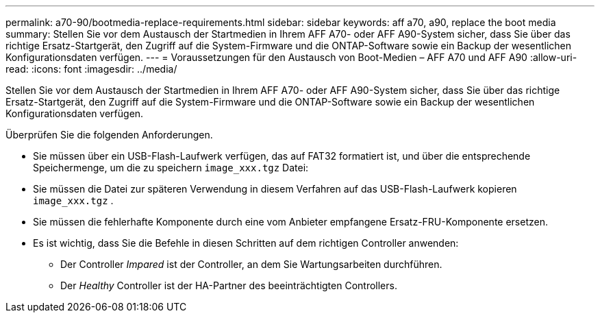 ---
permalink: a70-90/bootmedia-replace-requirements.html 
sidebar: sidebar 
keywords: aff a70, a90, replace the boot media 
summary: Stellen Sie vor dem Austausch der Startmedien in Ihrem AFF A70- oder AFF A90-System sicher, dass Sie über das richtige Ersatz-Startgerät, den Zugriff auf die System-Firmware und die ONTAP-Software sowie ein Backup der wesentlichen Konfigurationsdaten verfügen. 
---
= Voraussetzungen für den Austausch von Boot-Medien – AFF A70 und AFF A90
:allow-uri-read: 
:icons: font
:imagesdir: ../media/


[role="lead"]
Stellen Sie vor dem Austausch der Startmedien in Ihrem AFF A70- oder AFF A90-System sicher, dass Sie über das richtige Ersatz-Startgerät, den Zugriff auf die System-Firmware und die ONTAP-Software sowie ein Backup der wesentlichen Konfigurationsdaten verfügen.

Überprüfen Sie die folgenden Anforderungen.

* Sie müssen über ein USB-Flash-Laufwerk verfügen, das auf FAT32 formatiert ist, und über die entsprechende Speichermenge, um die zu speichern `image_xxx.tgz` Datei:
* Sie müssen die Datei zur späteren Verwendung in diesem Verfahren auf das USB-Flash-Laufwerk kopieren `image_xxx.tgz` .
* Sie müssen die fehlerhafte Komponente durch eine vom Anbieter empfangene Ersatz-FRU-Komponente ersetzen.
* Es ist wichtig, dass Sie die Befehle in diesen Schritten auf dem richtigen Controller anwenden:
+
** Der Controller _Impared_ ist der Controller, an dem Sie Wartungsarbeiten durchführen.
** Der _Healthy_ Controller ist der HA-Partner des beeinträchtigten Controllers.



